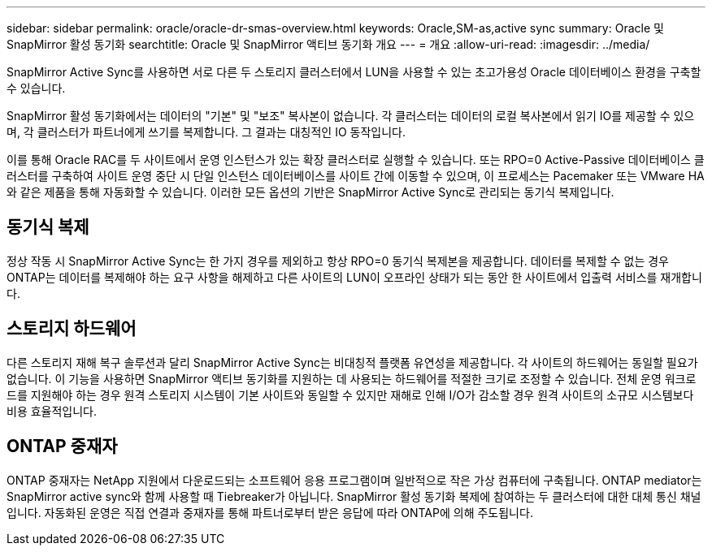 ---
sidebar: sidebar 
permalink: oracle/oracle-dr-smas-overview.html 
keywords: Oracle,SM-as,active sync 
summary: Oracle 및 SnapMirror 활성 동기화 
searchtitle: Oracle 및 SnapMirror 액티브 동기화 개요 
---
= 개요
:allow-uri-read: 
:imagesdir: ../media/


[role="lead"]
SnapMirror Active Sync를 사용하면 서로 다른 두 스토리지 클러스터에서 LUN을 사용할 수 있는 초고가용성 Oracle 데이터베이스 환경을 구축할 수 있습니다.

SnapMirror 활성 동기화에서는 데이터의 "기본" 및 "보조" 복사본이 없습니다. 각 클러스터는 데이터의 로컬 복사본에서 읽기 IO를 제공할 수 있으며, 각 클러스터가 파트너에게 쓰기를 복제합니다. 그 결과는 대칭적인 IO 동작입니다.

이를 통해 Oracle RAC를 두 사이트에서 운영 인스턴스가 있는 확장 클러스터로 실행할 수 있습니다. 또는 RPO=0 Active-Passive 데이터베이스 클러스터를 구축하여 사이트 운영 중단 시 단일 인스턴스 데이터베이스를 사이트 간에 이동할 수 있으며, 이 프로세스는 Pacemaker 또는 VMware HA와 같은 제품을 통해 자동화할 수 있습니다. 이러한 모든 옵션의 기반은 SnapMirror Active Sync로 관리되는 동기식 복제입니다.



== 동기식 복제

정상 작동 시 SnapMirror Active Sync는 한 가지 경우를 제외하고 항상 RPO=0 동기식 복제본을 제공합니다. 데이터를 복제할 수 없는 경우 ONTAP는 데이터를 복제해야 하는 요구 사항을 해제하고 다른 사이트의 LUN이 오프라인 상태가 되는 동안 한 사이트에서 입출력 서비스를 재개합니다.



== 스토리지 하드웨어

다른 스토리지 재해 복구 솔루션과 달리 SnapMirror Active Sync는 비대칭적 플랫폼 유연성을 제공합니다. 각 사이트의 하드웨어는 동일할 필요가 없습니다. 이 기능을 사용하면 SnapMirror 액티브 동기화를 지원하는 데 사용되는 하드웨어를 적절한 크기로 조정할 수 있습니다. 전체 운영 워크로드를 지원해야 하는 경우 원격 스토리지 시스템이 기본 사이트와 동일할 수 있지만 재해로 인해 I/O가 감소할 경우 원격 사이트의 소규모 시스템보다 비용 효율적입니다.



== ONTAP 중재자

ONTAP 중재자는 NetApp 지원에서 다운로드되는 소프트웨어 응용 프로그램이며 일반적으로 작은 가상 컴퓨터에 구축됩니다. ONTAP mediator는 SnapMirror active sync와 함께 사용할 때 Tiebreaker가 아닙니다. SnapMirror 활성 동기화 복제에 참여하는 두 클러스터에 대한 대체 통신 채널입니다. 자동화된 운영은 직접 연결과 중재자를 통해 파트너로부터 받은 응답에 따라 ONTAP에 의해 주도됩니다.
